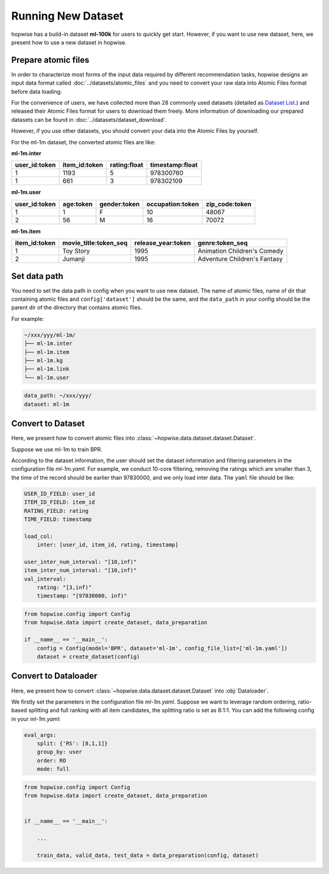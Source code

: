 Running New Dataset
=======================
hopwise has a build-in dataset **ml-100k** for users to quickly get start.
However, if you want to use new dataset, here, we present how to use a new dataset in hopwise.


Prepare atomic files
-------------------------

In order to characterize most forms of the input data required by different recommendation tasks,
hopwise designs an input data format called :doc:`../datasets/atomic_files` and
you need to convert your raw data into Atomic Files format before data loading.

For the convenience of users, we have collected more than
28 commonly used datasets (detailed as `Dataset List </dataset_list.html>`_.) and released their Atomic Files format
for users to download them freely. More information of downloading our prepared datasets can be found in :doc:`../datasets/dataset_download`.

However, if you use other datasets, you should convert your data into the Atomic Files by yourself.

For the ml-1m dataset, the converted atomic files are like:

**ml-1m.inter**

=============   =============   ============   ===============
user_id:token   item_id:token   rating:float   timestamp:float
=============   =============   ============   ===============
1               1193            5              978300760
1               661             3              978302109
=============   =============   ============   ===============

**ml-1m.user**

=============   =========   ============   ================   ==============
user_id:token   age:token   gender:token   occupation:token   zip_code:token
=============   =========   ============   ================   ==============
1               1           F              10                 48067
2               56          M              16                 70072
=============   =========   ============   ================   ==============

**ml-1m.item**

=============   =====================   ==================   ============================
item_id:token   movie_title:token_seq   release_year:token   genre:token_seq
=============   =====================   ==================   ============================
1               Toy Story               1995                 Animation Children's Comedy
2               Jumanji                 1995                 Adventure Children's Fantasy
=============   =====================   ==================   ============================


Set data path
---------------
You need to set the data path in config when you want to use new dataset.
The name of atomic files, name of dir that containing atomic files and ``config['dataset']`` should be the same, and
the ``data_path`` in your config should be the parent dir of the directory that contains atomic files.

For example:

.. code:: none

    ~/xxx/yyy/ml-1m/
    ├── ml-1m.inter
    ├── ml-1m.item
    ├── ml-1m.kg
    ├── ml-1m.link
    └── ml-1m.user

.. code:: yaml

    data_path: ~/xxx/yyy/
    dataset: ml-1m

Convert to Dataset
---------------------
Here, we present how to convert atomic files into :class:`~hopwise.data.dataset.dataset.Dataset`.

Suppose we use ml-1m to train BPR.

According to the dataset information, the user should set the dataset information and filtering parameters in the configuration file `ml-1m.yaml`.
For example, we conduct 10-core filtering, removing the ratings which are smaller than 3, the time of the record should be earlier than 97830000, and we only load inter data.
The ``yaml`` file should be like:

.. code:: yaml

    USER_ID_FIELD: user_id
    ITEM_ID_FIELD: item_id
    RATING_FIELD: rating
    TIME_FIELD: timestamp

    load_col:
        inter: [user_id, item_id, rating, timestamp]

    user_inter_num_interval: "[10,inf)"
    item_inter_num_interval: "[10,inf)"
    val_interval:
        rating: "[3,inf)"
        timestamp: "[97830000, inf)"


.. code:: python

    from hopwise.config import Config
    from hopwise.data import create_dataset, data_preparation

    if __name__ == '__main__':
        config = Config(model='BPR', dataset='ml-1m', config_file_list=['ml-1m.yaml'])
        dataset = create_dataset(config)


Convert to Dataloader
------------------------
Here, we present how to convert :class:`~hopwise.data.dataset.dataset.Dataset` into :obj:`Dataloader`.

We firstly set the parameters in the configuration file `ml-1m.yaml`.
Suppose we want to leverage random ordering, ratio-based splitting and full ranking with all item candidates, the splitting ratio is set as 8:1:1.
You can add the following config in your `ml-1m.yaml`:

.. code:: yaml

    eval_args:
        split: {'RS': [8,1,1]}
        group_by: user
        order: RO
        mode: full


.. code:: python

    from hopwise.config import Config
    from hopwise.data import create_dataset, data_preparation


    if __name__ == '__main__':

        ...

        train_data, valid_data, test_data = data_preparation(config, dataset)
